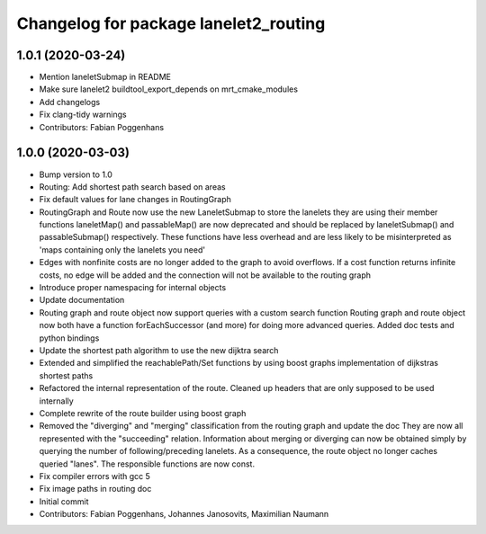 ^^^^^^^^^^^^^^^^^^^^^^^^^^^^^^^^^^^^^^
Changelog for package lanelet2_routing
^^^^^^^^^^^^^^^^^^^^^^^^^^^^^^^^^^^^^^

1.0.1 (2020-03-24)
------------------
* Mention laneletSubmap in README
* Make sure lanelet2 buildtool_export_depends on mrt_cmake_modules
* Add changelogs
* Fix clang-tidy warnings
* Contributors: Fabian Poggenhans

1.0.0 (2020-03-03)
------------------
* Bump version to 1.0
* Routing: Add shortest path search based on areas
* Fix default values for lane changes in RoutingGraph
* RoutingGraph and Route now use the new LaneletSubmap to store the lanelets they are using
  their member functions laneletMap() and passableMap() are now deprecated and should be replaced by laneletSubmap() and passableSubmap() respectively. These functions have less overhead and are less likely to be misinterpreted as 'maps containing only the lanelets you need'
* Edges with nonfinite costs are no longer added to the graph to avoid overflows.
  If a cost function returns infinite costs, no edge will be added and the connection will not be available to the routing graph
* Introduce proper namespacing for internal objects
* Update documentation
* Routing graph and route object now support queries with a custom search function
  Routing graph and route object now both have a function forEachSuccessor (and more) for doing more advanced queries. Added doc tests and python bindings
* Update the shortest path algorithm to use the new dijktra search
* Extended and simplified the reachablePath/Set functions
  by using boost graphs implementation of dijkstras shortest paths
* Refactored the internal representation of the route. Cleaned up headers that are only supposed to be used internally
* Complete rewrite of the route builder using boost graph
* Removed the "diverging" and "merging" classification from the routing
  graph and update the doc
  They are now all represented with the "succeeding" relation. Information
  about merging or diverging can now be obtained simply by querying the
  number of following/preceding lanelets.
  As a consequence, the route object no longer caches queried "lanes". The
  responsible functions are now const.
* Fix compiler errors with gcc 5
* Fix image paths in routing doc
* Initial commit
* Contributors: Fabian Poggenhans, Johannes Janosovits, Maximilian Naumann
